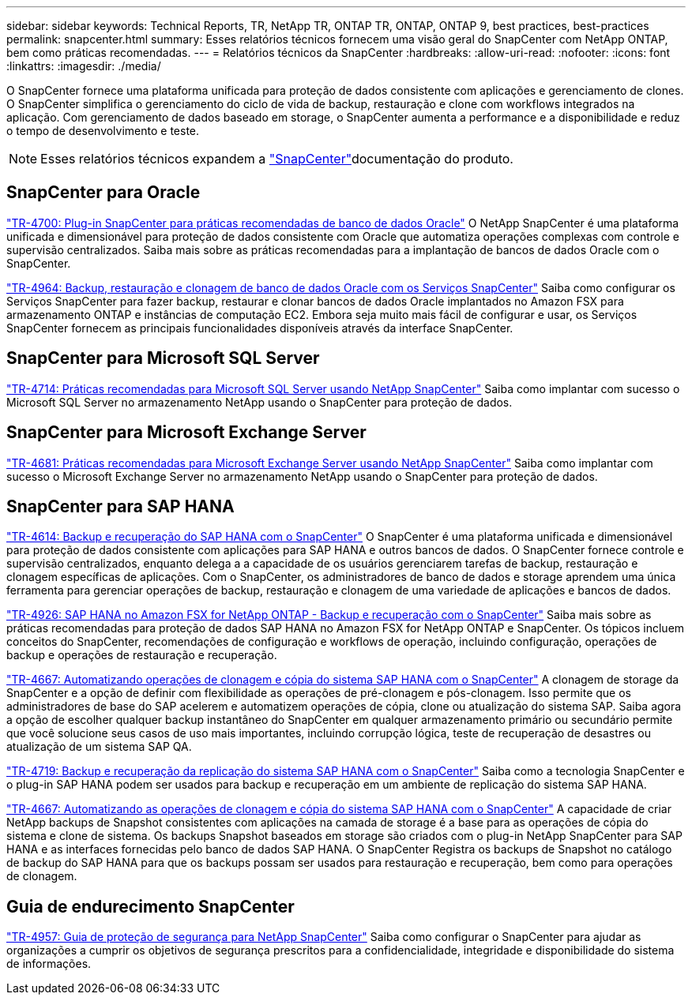 ---
sidebar: sidebar 
keywords: Technical Reports, TR, NetApp TR, ONTAP TR, ONTAP, ONTAP 9, best practices, best-practices 
permalink: snapcenter.html 
summary: Esses relatórios técnicos fornecem uma visão geral do SnapCenter com NetApp ONTAP, bem como práticas recomendadas. 
---
= Relatórios técnicos da SnapCenter
:hardbreaks:
:allow-uri-read: 
:nofooter: 
:icons: font
:linkattrs: 
:imagesdir: ./media/


[role="lead"]
O SnapCenter fornece uma plataforma unificada para proteção de dados consistente com aplicações e gerenciamento de clones. O SnapCenter simplifica o gerenciamento do ciclo de vida de backup, restauração e clone com workflows integrados na aplicação. Com gerenciamento de dados baseado em storage, o SnapCenter aumenta a performance e a disponibilidade e reduz o tempo de desenvolvimento e teste.

[NOTE]
====
Esses relatórios técnicos expandem a link:https://docs.netapp.com/us-en/snapcenter/index.html["SnapCenter"]documentação do produto.

====


== SnapCenter para Oracle

link:https://www.netapp.com/pdf.html?item=/media/12403-tr4700.pdf["TR-4700: Plug-in SnapCenter para práticas recomendadas de banco de dados Oracle"^] O NetApp SnapCenter é uma plataforma unificada e dimensionável para proteção de dados consistente com Oracle que automatiza operações complexas com controle e supervisão centralizados. Saiba mais sobre as práticas recomendadas para a implantação de bancos de dados Oracle com o SnapCenter.

link:https://docs.netapp.com/us-en/netapp-solutions/databases/snapctr_svcs_ora.html["TR-4964: Backup, restauração e clonagem de banco de dados Oracle com os Serviços SnapCenter"] Saiba como configurar os Serviços SnapCenter para fazer backup, restaurar e clonar bancos de dados Oracle implantados no Amazon FSX para armazenamento ONTAP e instâncias de computação EC2. Embora seja muito mais fácil de configurar e usar, os Serviços SnapCenter fornecem as principais funcionalidades disponíveis através da interface SnapCenter.



== SnapCenter para Microsoft SQL Server

link:https://www.netapp.com/pdf.html?item=/media/12400-tr4714.pdf["TR-4714: Práticas recomendadas para Microsoft SQL Server usando NetApp SnapCenter"^] Saiba como implantar com sucesso o Microsoft SQL Server no armazenamento NetApp usando o SnapCenter para proteção de dados.



== SnapCenter para Microsoft Exchange Server

link:https://www.netapp.com/es/pdf.html?item=/es/media/12398-tr-4681.pdf["TR-4681: Práticas recomendadas para Microsoft Exchange Server usando NetApp SnapCenter"^] Saiba como implantar com sucesso o Microsoft Exchange Server no armazenamento NetApp usando o SnapCenter para proteção de dados.



== SnapCenter para SAP HANA

link:https://docs.netapp.com/us-en/netapp-solutions-sap/backup/saphana-br-scs-overview.html["TR-4614: Backup e recuperação do SAP HANA com o SnapCenter"] O SnapCenter é uma plataforma unificada e dimensionável para proteção de dados consistente com aplicações para SAP HANA e outros bancos de dados. O SnapCenter fornece controle e supervisão centralizados, enquanto delega a a capacidade de os usuários gerenciarem tarefas de backup, restauração e clonagem específicas de aplicações. Com o SnapCenter, os administradores de banco de dados e storage aprendem uma única ferramenta para gerenciar operações de backup, restauração e clonagem de uma variedade de aplicações e bancos de dados.

link:https://docs.netapp.com/us-en/netapp-solutions-sap/backup/amazon-fsx-overview.html["TR-4926: SAP HANA no Amazon FSX for NetApp ONTAP - Backup e recuperação com o SnapCenter"] Saiba mais sobre as práticas recomendadas para proteção de dados SAP HANA no Amazon FSX for NetApp ONTAP e SnapCenter. Os tópicos incluem conceitos do SnapCenter, recomendações de configuração e workflows de operação, incluindo configuração, operações de backup e operações de restauração e recuperação.

link:https://docs.netapp.com/us-en/netapp-solutions-sap/lifecycle/sc-copy-clone-introduction.html["TR-4667: Automatizando operações de clonagem e cópia do sistema SAP HANA com o SnapCenter"] A clonagem de storage da SnapCenter e a opção de definir com flexibilidade as operações de pré-clonagem e pós-clonagem. Isso permite que os administradores de base do SAP acelerem e automatizem operações de cópia, clone ou atualização do sistema SAP. Saiba agora a opção de escolher qualquer backup instantâneo do SnapCenter em qualquer armazenamento primário ou secundário permite que você solucione seus casos de uso mais importantes, incluindo corrupção lógica, teste de recuperação de desastres ou atualização de um sistema SAP QA.

link:https://www.netapp.com/pdf.html?item=/media/17030-tr4719.pdf["TR-4719: Backup e recuperação da replicação do sistema SAP HANA com o SnapCenter"^] Saiba como a tecnologia SnapCenter e o plug-in SAP HANA podem ser usados para backup e recuperação em um ambiente de replicação do sistema SAP HANA.

link:https://docs.netapp.com/us-en/netapp-solutions-sap/lifecycle/sc-copy-clone-introduction.html["TR-4667: Automatizando as operações de clonagem e cópia do sistema SAP HANA com o SnapCenter"] A capacidade de criar NetApp backups de Snapshot consistentes com aplicações na camada de storage é a base para as operações de cópia do sistema e clone de sistema. Os backups Snapshot baseados em storage são criados com o plug-in NetApp SnapCenter para SAP HANA e as interfaces fornecidas pelo banco de dados SAP HANA. O SnapCenter Registra os backups de Snapshot no catálogo de backup do SAP HANA para que os backups possam ser usados para restauração e recuperação, bem como para operações de clonagem.



== Guia de endurecimento SnapCenter

link:https://www.netapp.com/pdf.html?item=/media/82393-tr-4957.pdf["TR-4957: Guia de proteção de segurança para NetApp SnapCenter"^] Saiba como configurar o SnapCenter para ajudar as organizações a cumprir os objetivos de segurança prescritos para a confidencialidade, integridade e disponibilidade do sistema de informações.
